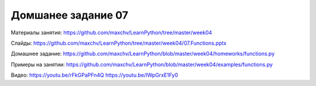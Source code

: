 ===================
Домшанее задание 07
===================

Материалы занятия:  https://github.com/maxchv/LearnPython/tree/master/week04

Слайды:	            https://github.com/maxchv/LearnPython/tree/master/week04/07.Functions.pptx

Домашнее задание:   https://github.com/maxchv/LearnPython/blob/master/week04/homeworks/functions.py

Примеры на занятии: https://github.com/maxchv/LearnPython/blob/master/week04/examples/functions.py

Видео: 				https://youtu.be/rFkGPaPFn4Q https://youtu.be/IWpGrxE1Fy0

